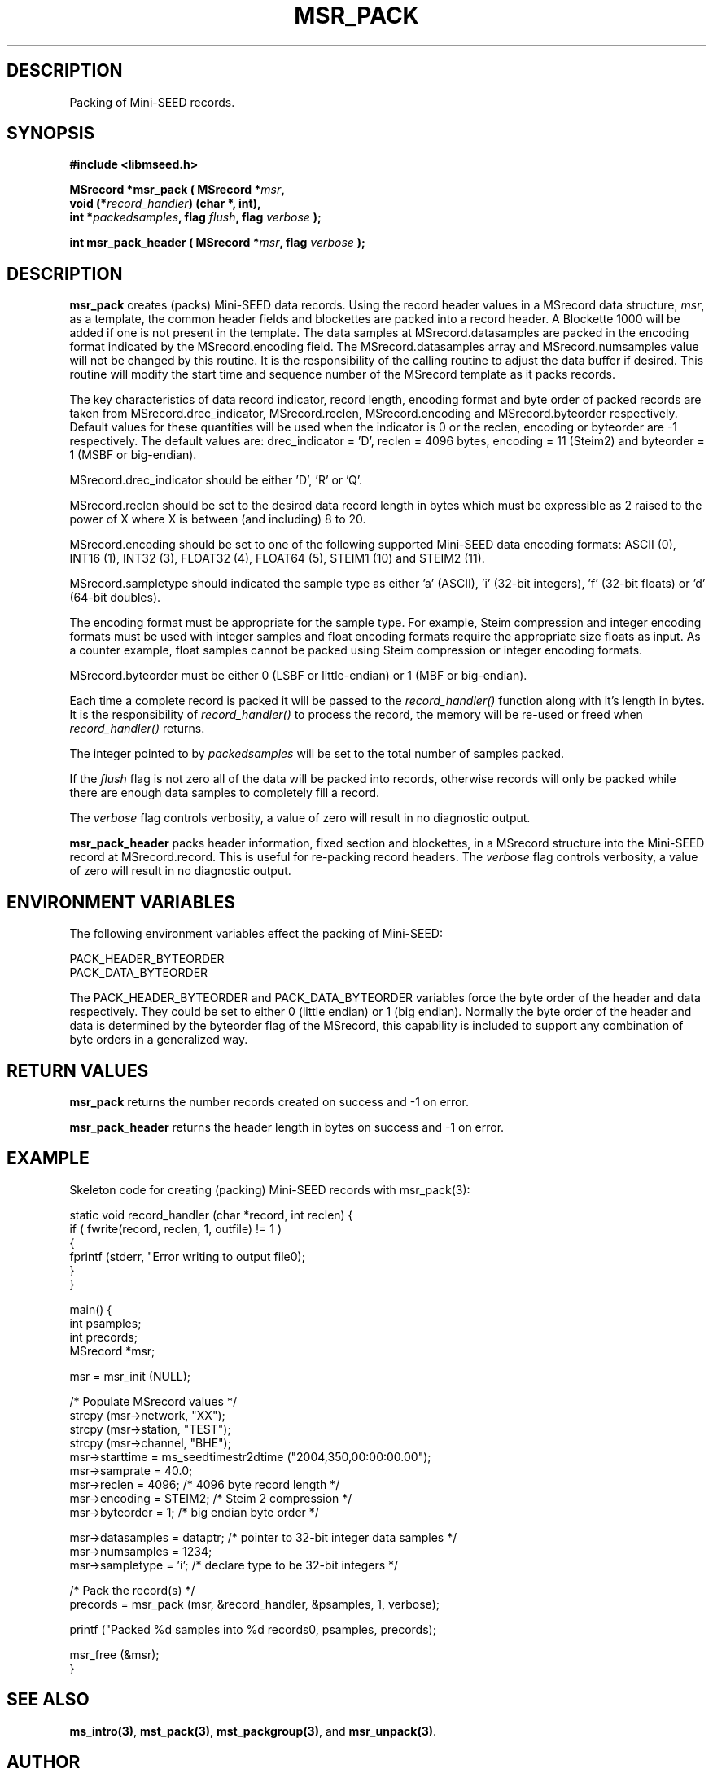 .TH MSR_PACK 3 2005/05/26 "Libmseed API"
.SH DESCRIPTION
Packing of Mini-SEED records.

.SH SYNOPSIS
.nf
.B #include <libmseed.h>

.BI "MSrecord *\fBmsr_pack\fP ( MSrecord *" msr ",
.BI "                     void (*" record_handler ") (char *, int),
.BI "                     int *" packedsamples ", flag " flush ", flag " verbose " );

.BI "int       \fBmsr_pack_header\fP ( MSrecord *" msr ", flag " verbose " );
.fi

.SH DESCRIPTION
\fBmsr_pack\fP creates (packs) Mini-SEED data records.  Using the
record header values in a MSrecord data structure, \fImsr\fP, as a
template, the common header fields and blockettes are packed into a
record header.  A Blockette 1000 will be added if one is not present
in the template.  The data samples at MSrecord.datasamples are packed
in the encoding format indicated by the MSrecord.encoding field.  The
MSrecord.datasamples array and MSrecord.numsamples value will not be
changed by this routine.  It is the responsibility of the calling
routine to adjust the data buffer if desired.  This routine will
modify the start time and sequence number of the MSrecord template as
it packs records.

The key characteristics of data record indicator, record length,
encoding format and byte order of packed records are taken from
MSrecord.drec_indicator, MSrecord.reclen, MSrecord.encoding and
MSrecord.byteorder respectively.  Default values for these quantities
will be used when the indicator is 0 or the reclen, encoding or
byteorder are -1 respectively.  The default values are: drec_indicator
= 'D', reclen = 4096 bytes, encoding = 11 (Steim2) and byteorder = 1
(MSBF or big-endian).

MSrecord.drec_indicator should be either 'D', 'R' or 'Q'.

MSrecord.reclen should be set to the desired data record length in
bytes which must be expressible as 2 raised to the power of X where X
is between (and including) 8 to 20.

MSrecord.encoding should be set to one of the following supported
Mini-SEED data encoding formats: ASCII (0), INT16 (1), INT32 (3),
FLOAT32 (4), FLOAT64 (5), STEIM1 (10) and STEIM2 (11).

MSrecord.sampletype should indicated the sample type as either 'a'
(ASCII), 'i' (32-bit integers), 'f' (32-bit floats) or 'd' (64-bit
doubles).

The encoding format must be appropriate for the sample type.  For
example, Steim compression and integer encoding formats must be used
with integer samples and float encoding formats require the appropriate
size floats as input.  As a counter example, float samples cannot be
packed using Steim compression or integer encoding formats.

MSrecord.byteorder must be either 0 (LSBF or little-endian) or 1 (MBF
or big-endian).

Each time a complete record is packed it will be passed to the
\fIrecord_handler()\fP function along with it's length in bytes.  It
is the responsibility of \fIrecord_handler()\fP to process the record,
the memory will be re-used or freed when \fIrecord_handler()\fP
returns.

The integer pointed to by \fIpackedsamples\fP will be set to the total
number of samples packed.

If the \fIflush\fP flag is not zero all of the data will be packed
into records, otherwise records will only be packed while there are
enough data samples to completely fill a record.

The \fIverbose\fP flag controls verbosity, a value of zero will result
in no diagnostic output.

\fBmsr_pack_header\fP packs header information, fixed section and
blockettes, in a MSrecord structure into the Mini-SEED record at
MSrecord.record.  This is useful for re-packing record headers.  The
\fIverbose\fP flag controls verbosity, a value of zero will result in
no diagnostic output.

.SH ENVIRONMENT VARIABLES
The following environment variables effect the packing of Mini-SEED:

.nf
PACK_HEADER_BYTEORDER
PACK_DATA_BYTEORDER
.fi

The PACK_HEADER_BYTEORDER and PACK_DATA_BYTEORDER variables force the
byte order of the header and data respectively.  They could be set to
either 0 (little endian) or 1 (big endian).  Normally the byte order
of the header and data is determined by the byteorder flag of the
MSrecord, this capability is included to support any combination of
byte orders in a generalized way.

.SH RETURN VALUES
\fBmsr_pack\fP returns the number records created on success and -1 on
error.

\fBmsr_pack_header\fP returns the header length in bytes on success
and -1 on error.

.SH EXAMPLE
Skeleton code for creating (packing) Mini-SEED records with
msr_pack(3):

.nf
static void record_handler (char *record, int reclen) {
  if ( fwrite(record, reclen, 1, outfile) != 1 )
    {
      fprintf (stderr, "Error writing to output file\n");
    }
}

main() {
  int psamples;
  int precords;
  MSrecord *msr;

  msr = msr_init (NULL);

  /* Populate MSrecord values */
  strcpy (msr->network, "XX");
  strcpy (msr->station, "TEST");
  strcpy (msr->channel, "BHE");
  msr->starttime = ms_seedtimestr2dtime ("2004,350,00:00:00.00");
  msr->samprate = 40.0;
  msr->reclen = 4096;         /* 4096 byte record length */
  msr->encoding = STEIM2;     /* Steim 2 compression */
  msr->byteorder = 1;         /* big endian byte order */

  msr->datasamples = dataptr; /* pointer to 32-bit integer data samples */  
  msr->numsamples = 1234;
  msr->sampletype = 'i';      /* declare type to be 32-bit integers */

  /* Pack the record(s) */
  precords = msr_pack (msr, &record_handler, &psamples, 1, verbose);

  printf ("Packed %d samples into %d records\n", psamples, precords);

  msr_free (&msr);
}
.fi

.SH SEE ALSO
\fBms_intro(3)\fP, \fBmst_pack(3)\fP, \fBmst_packgroup(3)\fP, and
\fBmsr_unpack(3)\fP.

.SH AUTHOR
.nf
Chad Trabant
IRIS Data Management Center
.fi
